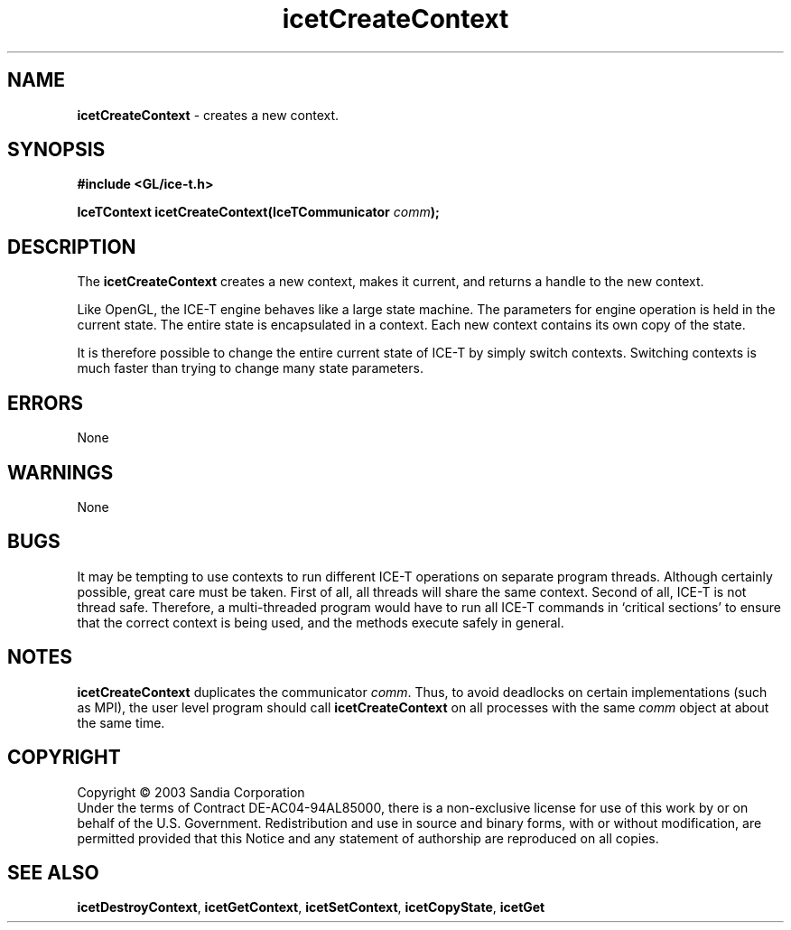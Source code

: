 .\" -*- nroff -*-
.ig
Documentation for the Image Composition Engine for Tiles (ICE-T).

Copyright (C) 2000-2002 Sandia National Laboratories

$Id: icetCreateContext.3,v 1.1 2003-06-17 18:38:54 andy Exp $
..
.TH icetCreateContext 3 "June  2, 2003" "Sandia National Labs" "ICE-T Reference"
.SH NAME
.B icetCreateContext
\- creates a new context.
.SH SYNOPSIS
.nf
.B #include <GL/ice-t.h>
.sp
.BI "IceTContext icetCreateContext(IceTCommunicator " comm ");"
.fi
.SH DESCRIPTION
The
.B icetCreateContext
creates a new context, makes it current, and returns a handle to the new
context.
.PP
Like OpenGL, the ICE-T engine behaves like a large state
machine.  The parameters for engine operation is held in the current
state.  The entire state is encapsulated in a context.  Each new context
contains its own copy of the state.
.PP
It is therefore possible to change the entire current state of ICE-T by
simply switch contexts.  Switching contexts is much faster than trying to
change many state parameters.
.SH ERRORS
None
.SH WARNINGS
None
.SH BUGS
It may be tempting to use contexts to run different ICE-T operations on
separate program threads.  Although certainly possible, great care must be
taken.  First of all, all threads will share the same context.  Second of
all, ICE-T is not thread safe.  Therefore, a multi-threaded program would
have to run all ICE-T commands in `critical sections' to ensure that the
correct context is being used, and the methods execute safely in general.
.SH NOTES
.B icetCreateContext
duplicates the communicator
.IR comm .
Thus, to avoid deadlocks on certain implementations (such as MPI), the user
level program should call
.B icetCreateContext
on all processes with the same
.I comm
object at about the same time.
.SH COPYRIGHT
Copyright \(co 2003 Sandia Corporation
.br
Under the terms of Contract DE-AC04-94AL85000, there is a non-exclusive
license for use of this work by or on behalf of the U.S. Government.
Redistribution and use in source and binary forms, with or without
modification, are permitted provided that this Notice and any statement of
authorship are reproduced on all copies.
.SH SEE ALSO
.BR icetDestroyContext ", " icetGetContext ", "
.BR icetSetContext ", " icetCopyState ", " icetGet


\" These are emacs settings that go at the end of the file.
\" Local Variables:
\" writestamp-format:"%B %e, %Y"
\" writestamp-prefix:"3 \""
\" writestamp-suffix:"\" \"Sandia National Labs\""
\" End:
